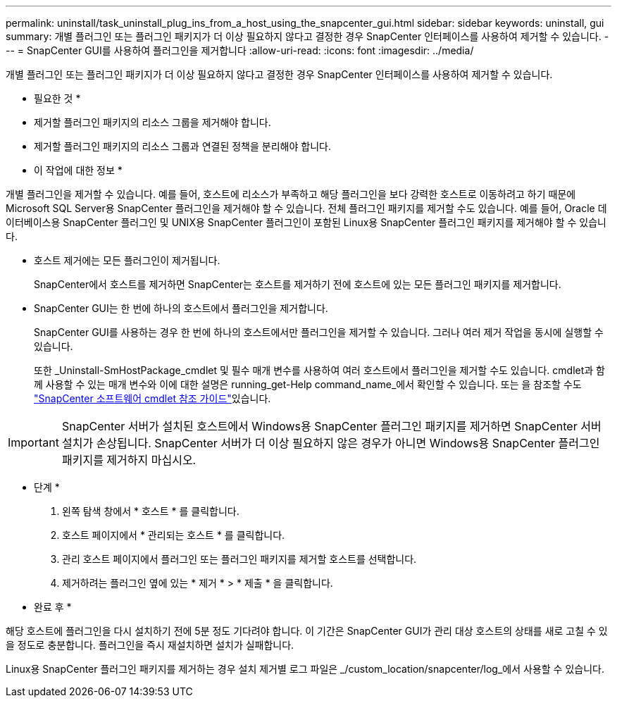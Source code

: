 ---
permalink: uninstall/task_uninstall_plug_ins_from_a_host_using_the_snapcenter_gui.html 
sidebar: sidebar 
keywords: uninstall, gui 
summary: 개별 플러그인 또는 플러그인 패키지가 더 이상 필요하지 않다고 결정한 경우 SnapCenter 인터페이스를 사용하여 제거할 수 있습니다. 
---
= SnapCenter GUI를 사용하여 플러그인을 제거합니다
:allow-uri-read: 
:icons: font
:imagesdir: ../media/


[role="lead"]
개별 플러그인 또는 플러그인 패키지가 더 이상 필요하지 않다고 결정한 경우 SnapCenter 인터페이스를 사용하여 제거할 수 있습니다.

* 필요한 것 *

* 제거할 플러그인 패키지의 리소스 그룹을 제거해야 합니다.
* 제거할 플러그인 패키지의 리소스 그룹과 연결된 정책을 분리해야 합니다.


* 이 작업에 대한 정보 *

개별 플러그인을 제거할 수 있습니다. 예를 들어, 호스트에 리소스가 부족하고 해당 플러그인을 보다 강력한 호스트로 이동하려고 하기 때문에 Microsoft SQL Server용 SnapCenter 플러그인을 제거해야 할 수 있습니다. 전체 플러그인 패키지를 제거할 수도 있습니다. 예를 들어, Oracle 데이터베이스용 SnapCenter 플러그인 및 UNIX용 SnapCenter 플러그인이 포함된 Linux용 SnapCenter 플러그인 패키지를 제거해야 할 수 있습니다.

* 호스트 제거에는 모든 플러그인이 제거됩니다.
+
SnapCenter에서 호스트를 제거하면 SnapCenter는 호스트를 제거하기 전에 호스트에 있는 모든 플러그인 패키지를 제거합니다.

* SnapCenter GUI는 한 번에 하나의 호스트에서 플러그인을 제거합니다.
+
SnapCenter GUI를 사용하는 경우 한 번에 하나의 호스트에서만 플러그인을 제거할 수 있습니다. 그러나 여러 제거 작업을 동시에 실행할 수 있습니다.

+
또한 _Uninstall-SmHostPackage_cmdlet 및 필수 매개 변수를 사용하여 여러 호스트에서 플러그인을 제거할 수도 있습니다. cmdlet과 함께 사용할 수 있는 매개 변수와 이에 대한 설명은 running_get-Help command_name_에서 확인할 수 있습니다. 또는 을 참조할 수도 https://docs.netapp.com/us-en/snapcenter-cmdlets-47/index.html["SnapCenter 소프트웨어 cmdlet 참조 가이드"^]있습니다.




IMPORTANT: SnapCenter 서버가 설치된 호스트에서 Windows용 SnapCenter 플러그인 패키지를 제거하면 SnapCenter 서버 설치가 손상됩니다. SnapCenter 서버가 더 이상 필요하지 않은 경우가 아니면 Windows용 SnapCenter 플러그인 패키지를 제거하지 마십시오.

* 단계 *

. 왼쪽 탐색 창에서 * 호스트 * 를 클릭합니다.
. 호스트 페이지에서 * 관리되는 호스트 * 를 클릭합니다.
. 관리 호스트 페이지에서 플러그인 또는 플러그인 패키지를 제거할 호스트를 선택합니다.
. 제거하려는 플러그인 옆에 있는 * 제거 * > * 제출 * 을 클릭합니다.


* 완료 후 *

해당 호스트에 플러그인을 다시 설치하기 전에 5분 정도 기다려야 합니다. 이 기간은 SnapCenter GUI가 관리 대상 호스트의 상태를 새로 고칠 수 있을 정도로 충분합니다. 플러그인을 즉시 재설치하면 설치가 실패합니다.

Linux용 SnapCenter 플러그인 패키지를 제거하는 경우 설치 제거별 로그 파일은 _/custom_location/snapcenter/log_에서 사용할 수 있습니다.
